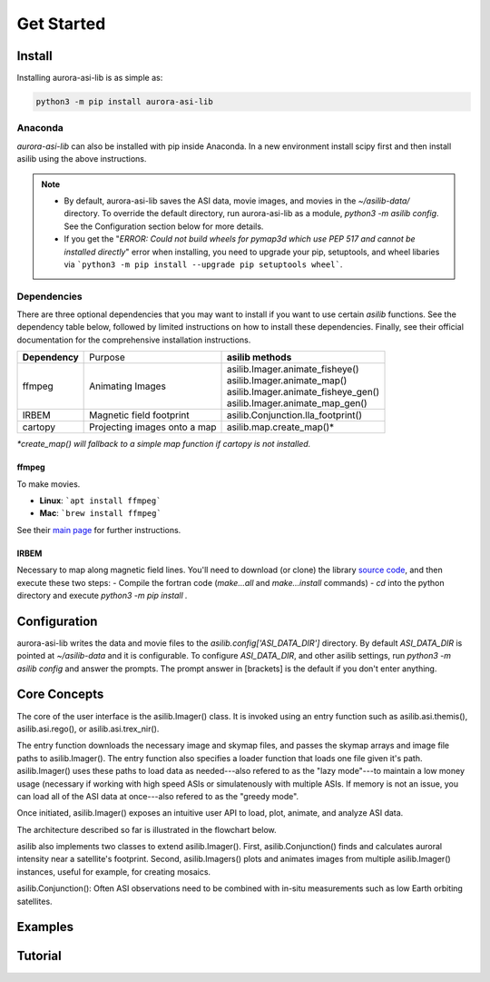 ===========
Get Started
=========== 

Install
-------

Installing aurora-asi-lib is as simple as:

.. code-block:: shell

   python3 -m pip install aurora-asi-lib 


Anaconda
^^^^^^^^

`aurora-asi-lib` can also be installed with pip inside Anaconda. In a new environment install scipy first and then install asilib using the above instructions. 


.. note::
   - By default, aurora-asi-lib saves the ASI data, movie images, and movies in the `~/asilib-data/` directory. To override the default directory, run aurora-asi-lib as a module, `python3 -m asilib config`. See the Configuration section below for more details.

   - If you get the "`ERROR: Could not build wheels for pymap3d which use PEP 517 and cannot be installed directly`" error when installing, you need to upgrade your pip, setuptools, and wheel libaries via ```python3 -m pip install --upgrade pip setuptools wheel```.

Dependencies
^^^^^^^^^^^^
There are three optional dependencies that you may want to install if you want to use certain `asilib` functions. See the dependency table below, followed by limited instructions on how to install these dependencies. Finally, see their official documentation for the comprehensive installation instructions.

+----------------+------------------------------+--------------------------------------+
| **Dependency** | Purpose                      | **asilib methods**                   |
+----------------+---------+--------------------+--------------------------------------+
| ffmpeg         | Animating Images             | | asilib.Imager.animate_fisheye()    |
|                |                              | | asilib.Imager.animate_map()        |
|                |                              | | asilib.Imager.animate_fisheye_gen()|
|                |                              | | asilib.Imager.animate_map_gen()    |
+----------------+------------------------------+--------------------------------------+
| IRBEM          | Magnetic field footprint     | asilib.Conjunction.lla_footprint()   |
+----------------+------------------------------+--------------------------------------+
| cartopy        | Projecting images onto a map | asilib.map.create_map()*             |
+----------------+------------------------------+--------------------------------------+

*\*create_map() will fallback to a simple map function if cartopy is not installed.*

ffmpeg
======
To make movies.

- **Linux**: ```apt install ffmpeg```
- **Mac**: ```brew install ffmpeg```

See their `main page <https://ffmpeg.org/download.html>`_ for further instructions.

IRBEM
=====
Necessary to map along magnetic field lines. You'll need to download (or clone) the library `source code <https://github.com/PRBEM/IRBEM>`_, and then execute these two steps:
- Compile the fortran code (`make...all` and `make...install` commands)
- `cd` into the python directory and execute `python3 -m pip install .`

Configuration
-------------
aurora-asi-lib writes the data and movie files to the `asilib.config['ASI_DATA_DIR']` directory. By default `ASI_DATA_DIR` is pointed at `~/asilib-data` and it is configurable. To configure `ASI_DATA_DIR`, and other asilib settings, run `python3 -m asilib config` and answer the prompts. The prompt answer in [brackets] is the default if you don't enter anything.

Core Concepts
-------------
The core of the user interface is the asilib.Imager() class. It is invoked using an entry function such as asilib.asi.themis(), asilib.asi.rego(), or asilib.asi.trex_nir().

The entry function downloads the necessary image and skymap files, and passes the skymap arrays and image file paths to asilib.Imager(). The entry function also specifies a loader function that loads one file given it's path. asilib.Imager() uses these paths to load data as needed---also refered to as the "lazy mode"---to maintain a low money usage (necessary if working with high speed ASIs or simulatenously with multiple ASIs. If memory is not an issue, you can load all of the ASI data at once---also refered to as the "greedy mode".

Once initiated, asilib.Imager() exposes an intuitive user API to load, plot, animate, and analyze ASI data.

The architecture described so far is illustrated in the flowchart below.

asilib also implements two classes to extend asilib.Imager(). First, asilib.Conjunction() finds and calculates auroral intensity near a satellite's footprint. Second, asilib.Imagers() plots and animates images from multiple asilib.Imager() instances, useful for example, for creating mosaics.

asilib.Conjunction(): Often ASI observations need to be combined with in-situ measurements such as low Earth orbiting satellites.

Examples
--------

Tutorial
--------